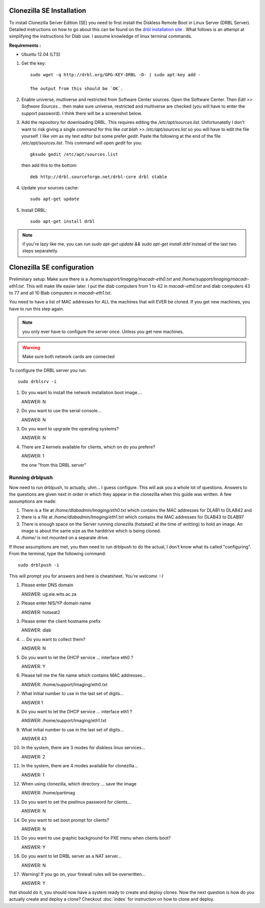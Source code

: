 Clonezilla SE Installation
--------------------------
To install Clonezilla Server Edition (SE) you need to first install
the Diskless Remote Boot in Linux Server (DRBL Server).
Detailed instructions on how to go about this can be found on the
`drbl installation site`_ . What follows is an attempt at simplifying
the instructions for Dlab use. I assume knowledge of linux terminal
commands.

**Requirements :**

- Ubuntu 12.04 (LTS)

#. Get the key::

     sudo wget -q http://drbl.org/GPG-KEY-DRBL -O- | sudo apt-key add -

     The output from this should be `OK`.

#. Enable universe, mutliverse and restricted from Software Center
   sources. Open the Software Center. Then `Edit >> Software
   Sources...` then make sure universe, restricted and multiverse are
   checked (you will have to enter the support password). I think
   there will be a screenshot below.

   .. image:: screenshots/enabling_universe_multiverse_restricted.png
              :width: 500 px
              :alt: enabling universe, multiverse and restricted
              :align: center


#. Add the repository for downloading DRBL. This requires editing the
   `/etc/apt/sources.list`. Unfortunatetly I don't want to risk giving
   a single command for this like `cat blah >> /etc/apt/sources.list`
   so you will have to edit the file yourself. I like `vim` as my text
   editor but some prefer `gedit`. Paste the following at the end of
   the file `/etc/apt/sources.list`. This command will open `gedit` for
   you::

     gksudo gedit /etc/apt/sources.list

   then add this to the bottom::

     deb http://drbl.sourceforge.net/drbl-core drbl stable


#. Update your sources cache::

     sudo apt-get update

#. Install DRBL::

     sudo apt-get install drbl

.. note::

   if you're lazy like me, you can run `sudo apt-get update && sudo
   apt-get install drbl` instead of the last two steps separatetly.

Clonezilla SE configuration
---------------------------

Preliminary setup:
Make sure there is a `/home/support/Imaging/macadr-eth0.txt` and
`/home/support/Imaging/macadr-eth1.txt`. This will make life easier
later. I put the dlab computers from 1 to 42 in `macadr-eth0.txt` and
dlab computers 43 to 77 and all 10 Blab computers in
`macadr-eth1.txt`.

You need to have a list of MAC addresses for ALL the machines that
will EVER be cloned. If you get new machines, you have to run this
step again.

.. note::

   you only ever have to configure the server once. Unless you get new
   machines.

.. warning::

   Make sure both network cards are connected


To configure the DRBL server you run::

  sudo drblsrv -i

#. Do you want to install the network installation boot image....

   ANSWER: N

#. Do you want to use the serial console...

   ANSWER: N

#. Do you want to upgrade the operating systems?

   ANSWER: N

#. There are 2 kernels available for clients, which on do you prefere?

   ANSWER: 1

   the one "from this DRBL server"

.. _drblpush:

Running drblpush
~~~~~~~~~~~~~~~~

Now need to run drblpush, to actually, uhm... I guess configure. This will ask
you a whole lot of questions. Answers to the questions are given next in order
in which they appear in the clonezilla when this guide was written. A few
assumptions are made:

#. There is a file at `/home/dlabadmin/Imaging/eth0.txt` which contains the MAC
   addresses for DLAB1 to DLAB42 and 

#. there is a file at
   `/home/dlabadmin/Imaging/eth1.txt` which contains the MAC addresses for DLAB43
   to DLAB97

#. There is enough space on the Server running clonezilla (hotseat2 at the time
   of writting) to hold an image. An image is about the same size as the
   harddrive which is being cloned.

#. `/home/` is not mounted on a separate drive.

If those assumptions are met, you then need to run drblpush to do the actual, I
don't know what its called "configuring". From the terminal, type the following
command::

  sudo drblpush -i

This will prompt you for answers and here is cheatsheet. `You're welcome :-)`

#. Please enter DNS domain

   ANSWER: ug.eie.wits.ac.za

#. Please enter NIS/YP domain name

   ANSWER: hotseat2

#. Please enter the client hostname prefix

   ANSWER: dlab

#. ... Do you want to collect them?

   ANSWER: N

#. Do you want to let the DHCP service ... interface eth0 ?

   ANSWER: Y

#. Please tell me the file name which contains MAC addresses...

   ANSWER: /home/support/Imaging/eth0.txt

#. What initial number to use in the last set of digits...

   ANSWER 1

#. Do you want to let the DHCP service ... interface eth1 ?

   ANSWER: /home/support/Imaging/eth1.txt

#. What initial number to use in the last set of digits...

   ANSWER 43

#. In the system, there are 3 modes for diskless linux services...

   ANSWER: 2

#. In the system, there are 4 modes available for clonezilla...

   ANSWER: 1

#. When using clonezilla, which directory ... save the image

   ANSWER: /home/partimag

#. Do you want to set the pxelinux password for clients...

   ANSWER: N

#. Do you want to set boot prompt for clients?

   ANSWER: N

#. Do you want to use graphic background for PXE menu when clients
   boot?

   ANSWER: Y

#. Do you want to let DRBL server as a NAT server...

   ANSWER: N

#. Warning! If you go on, your firewall rules will be overwritten...

   ANSWER: Y

that should do it, you should now have a system ready to create and deploy
clones. Now the next question is how do you actually create and deploy a clone?
Checkout :doc:`index` for instruction on how to clone and deploy.

.. _drbl installation site: http://drbl.sourceforge.net/installation/
